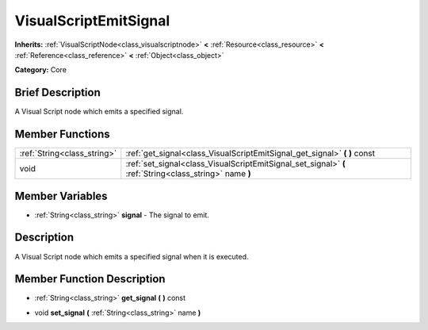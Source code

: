 .. Generated automatically by doc/tools/makerst.py in Godot's source tree.
.. DO NOT EDIT THIS FILE, but the VisualScriptEmitSignal.xml source instead.
.. The source is found in doc/classes or modules/<name>/doc_classes.

.. _class_VisualScriptEmitSignal:

VisualScriptEmitSignal
======================

**Inherits:** :ref:`VisualScriptNode<class_visualscriptnode>` **<** :ref:`Resource<class_resource>` **<** :ref:`Reference<class_reference>` **<** :ref:`Object<class_object>`

**Category:** Core

Brief Description
-----------------

A Visual Script node which emits a specified signal.

Member Functions
----------------

+------------------------------+-----------------------------------------------------------------------------------------------------------+
| :ref:`String<class_string>`  | :ref:`get_signal<class_VisualScriptEmitSignal_get_signal>`  **(** **)** const                             |
+------------------------------+-----------------------------------------------------------------------------------------------------------+
| void                         | :ref:`set_signal<class_VisualScriptEmitSignal_set_signal>`  **(** :ref:`String<class_string>` name  **)** |
+------------------------------+-----------------------------------------------------------------------------------------------------------+

Member Variables
----------------

- :ref:`String<class_string>` **signal** - The signal to emit.

Description
-----------

A Visual Script node which emits a specified signal when it is executed.

Member Function Description
---------------------------

.. _class_VisualScriptEmitSignal_get_signal:

- :ref:`String<class_string>`  **get_signal**  **(** **)** const

.. _class_VisualScriptEmitSignal_set_signal:

- void  **set_signal**  **(** :ref:`String<class_string>` name  **)**


